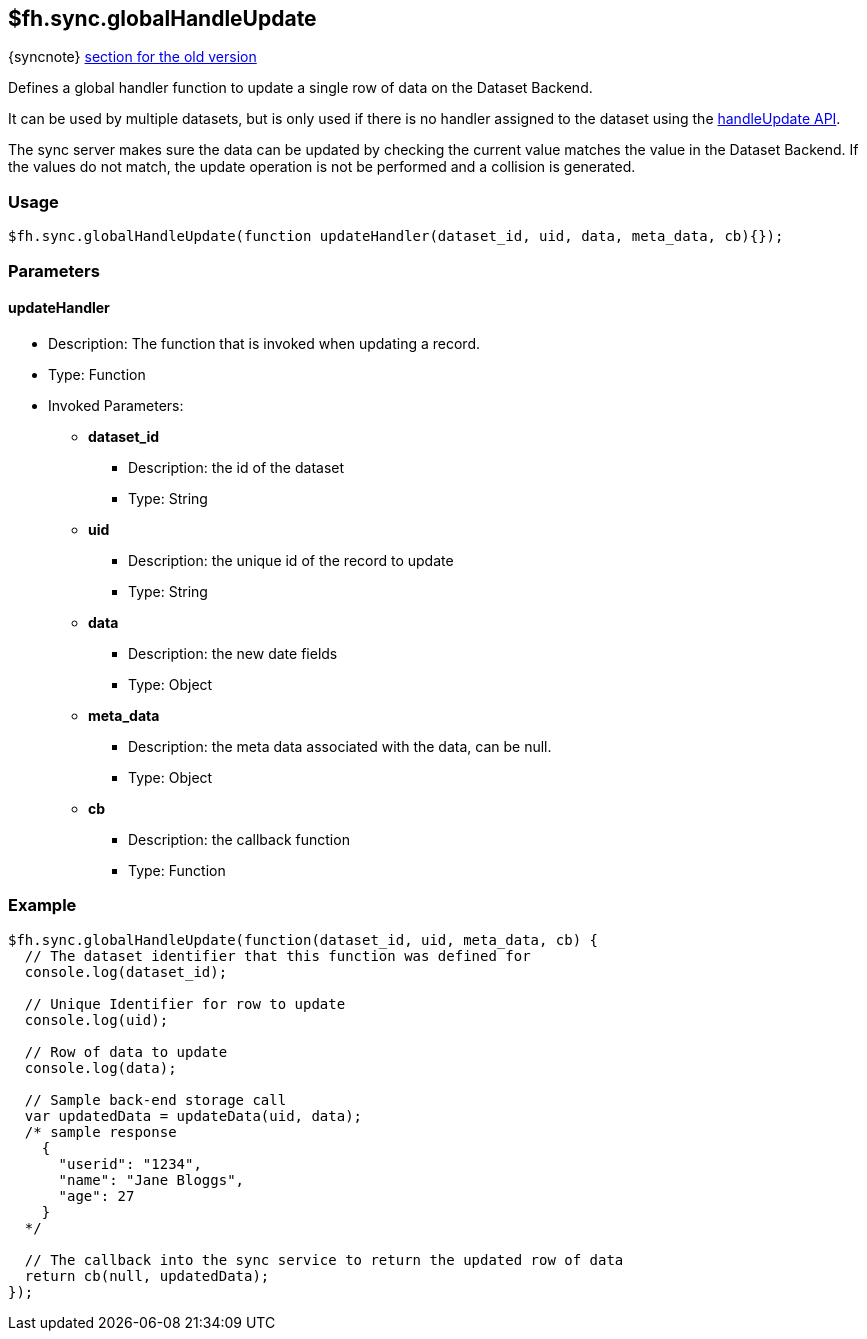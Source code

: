 [[fh-sync-globalhandleupdate]]
== $fh.sync.globalHandleUpdate
{syncnote} xref:fh-sync-globalhandleupdate-dep[section for the old version]

Defines a global handler function to update a single row of data on the Dataset Backend.

It can be used by multiple datasets, but is only used if there is no handler assigned to the dataset using the xref:fh-sync-handleupdate[handleUpdate API].

The sync server makes sure the data can be updated by checking the current value matches the value in the Dataset Backend.
If the values do not match, the update operation is not be performed and a collision is generated.

=== Usage

[source,javascript]
----
$fh.sync.globalHandleUpdate(function updateHandler(dataset_id, uid, data, meta_data, cb){});
----

=== Parameters

==== updateHandler
* Description: The function that is invoked when updating a record.
* Type: Function
* Invoked Parameters:
** *dataset_id*
*** Description: the id of the dataset
*** Type: String
** *uid*
*** Description: the unique id of the record to update
*** Type: String
** *data*
*** Description: the new date fields
*** Type: Object
** *meta_data*
*** Description: the meta data associated with the data, can be null.
*** Type: Object
** *cb*
*** Description: the callback function
*** Type: Function

=== Example

[source,javascript]
----
$fh.sync.globalHandleUpdate(function(dataset_id, uid, meta_data, cb) {
  // The dataset identifier that this function was defined for
  console.log(dataset_id);

  // Unique Identifier for row to update
  console.log(uid);

  // Row of data to update
  console.log(data);

  // Sample back-end storage call
  var updatedData = updateData(uid, data);
  /* sample response
    {
      "userid": "1234",
      "name": "Jane Bloggs",
      "age": 27
    }
  */

  // The callback into the sync service to return the updated row of data
  return cb(null, updatedData);
});
----
